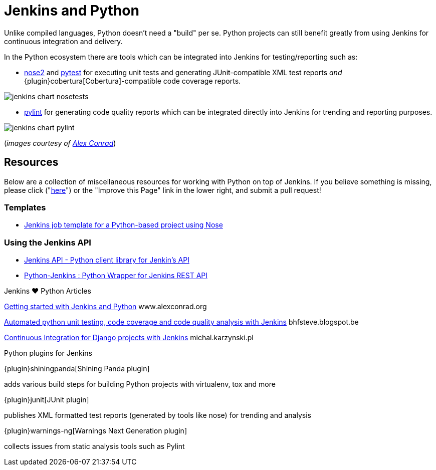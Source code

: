 = Jenkins and Python

Unlike compiled languages, Python doesn't need a "build" per se. Python
projects can still benefit greatly from using Jenkins for continuous
integration and delivery.

In the Python ecosystem there are tools which can be integrated into Jenkins
for testing/reporting such as:

* link:https://github.com/nose-devs/nose2[nose2] and link:https://docs.pytest.org/en/latest[pytest]
  for executing unit tests and generating JUnit-compatible XML test reports _and_
  {plugin}cobertura[Cobertura]-compatible
  code coverage reports.


image::jenkins-chart-nosetests.png[role=center]

* link:https://www.pylint.org/[pylint] for generating code quality reports which
  can be integrated directly into Jenkins for trending and reporting purposes.

image::jenkins-chart-pylint.png[role=center]

(_images courtesy of link:http://www.alexconrad.org/2011/10/jenkins-and-python.html[Alex Conrad]_)

== Resources

Below are a collection of miscellaneous resources for working with Python on
top of Jenkins. If you believe something is missing, please click ("link:https://github.com/jenkins-infra/jenkins.io/edit/master/content//solutions/python.adoc[here]") or the "Improve this Page" link in the lower right, and submit a pull request!

=== Templates

* link:https://github.com/bobuss/python-jenkins-template[Jenkins job template for a Python-based project using Nose]


=== Using the Jenkins API

* link:https://pythonhosted.org/jenkinsapi/[Jenkins API - Python client library for Jenkin's API]
* link:https://python-jenkins.readthedocs.org/en/latest/[Python-Jenkins : Python Wrapper for Jenkins REST API]

.Jenkins ♥ Python Articles
****
http://www.alexconrad.org/2011/10/jenkins-and-python.html[Getting started with Jenkins and Python]
www.alexconrad.org

https://bhfsteve.blogspot.be/2012/04/automated-python-unit-testing-code.html[Automated python unit testing, code coverage and code quality analysis with Jenkins]
bhfsteve.blogspot.be

http://michal.karzynski.pl/blog/2014/04/19/continuous-integration-server-for-django-using-jenkins/[Continuous Integration for Django projects with Jenkins]
michal.karzynski.pl
****

.Python plugins for Jenkins
****
{plugin}shiningpanda[Shining Panda plugin]

adds various build steps for building Python projects with virtualenv, tox and more

{plugin}junit[JUnit plugin]

publishes XML formatted test reports (generated by tools like nose) for trending and analysis

{plugin}warnings-ng[Warnings Next Generation plugin]

collects issues from static analysis tools such as Pylint
****